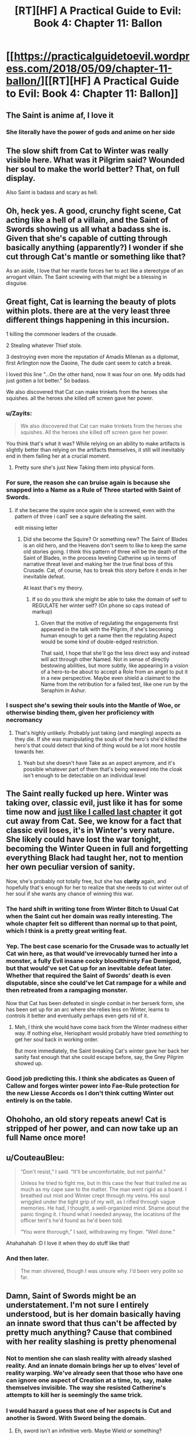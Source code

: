 #+TITLE: [RT][HF] A Practical Guide to Evil: Book 4: Chapter 11: Ballon

* [[https://practicalguidetoevil.wordpress.com/2018/05/09/chapter-11-ballon/][[RT][HF] A Practical Guide to Evil: Book 4: Chapter 11: Ballon]]
:PROPERTIES:
:Author: Zayits
:Score: 69
:DateUnix: 1525838490.0
:DateShort: 2018-May-09
:END:

** The Saint is anime af, I love it
:PROPERTIES:
:Author: Yes_This_Is_God
:Score: 28
:DateUnix: 1525841059.0
:DateShort: 2018-May-09
:END:

*** She literally have the power of gods and anime on her side
:PROPERTIES:
:Author: WhiteKnigth
:Score: 17
:DateUnix: 1525865991.0
:DateShort: 2018-May-09
:END:


** The slow shift from Cat to Winter was really visible here. What was it Pilgrim said? Wounded her soul to make the world better? That, on full display.

Also Saint is badass and scary as hell.
:PROPERTIES:
:Author: NotACauldronAgent
:Score: 19
:DateUnix: 1525839187.0
:DateShort: 2018-May-09
:END:


** Oh, heck yes. A good, crunchy fight scene, Cat acting like a hell of a villain, and the Saint of Swords showing us all what a badass she is. Given that she's capable of cutting through basically anything (apparently?) I wonder if she cut through Cat's mantle or something like that?

As an aside, I love that her mantle forces her to act like a stereotype of an arrogant villain. The Saint screwing with that might be a blessing in disguise.
:PROPERTIES:
:Author: Hoactzins
:Score: 14
:DateUnix: 1525839223.0
:DateShort: 2018-May-09
:END:


** Great fight, Cat is learning the beauty of plots within plots. there are at the very least three different things happening in this incursion.

1 killing the commoner leaders of the crusade.

2 Stealing whatever Thief stole.

3 destroying even more the reputation of Amadis Milenan as a diplomat, first Arlington now the Daoine, The dude cant seem to catch a break.

I loved this line "...On the other hand, now it was four on one. My odds had just gotten a lot better." So badass.

We also discovered that Cat can make trinkets from the heroes she squishes. all the heroes she killed off screen gave her power.
:PROPERTIES:
:Author: panchoadrenalina
:Score: 25
:DateUnix: 1525839785.0
:DateShort: 2018-May-09
:END:

*** u/Zayits:
#+begin_quote
  We also discovered that Cat can make trinkets from the heroes she squishes. All the heroes she killed off screen gave her power.
#+end_quote

You think that's what it was? While relying on an ability to make artifacts is slightly better than relying on the artifacts themselves, it still will inevitably end in them failing her at a crucial moment.
:PROPERTIES:
:Author: Zayits
:Score: 6
:DateUnix: 1525841286.0
:DateShort: 2018-May-09
:END:

**** Pretty sure she's just New Taking them into physical form.
:PROPERTIES:
:Author: leakycauldron
:Score: 9
:DateUnix: 1525842852.0
:DateShort: 2018-May-09
:END:


*** For sure, the reason she can bruise again is because she snapped into a Name as a Rule of Three started with Saint of Swords.
:PROPERTIES:
:Author: leakycauldron
:Score: 3
:DateUnix: 1525842900.0
:DateShort: 2018-May-09
:END:

**** if she became the squire once again she is screwed, even with the pattern of three i canT see a squire defeating the saint.

edit missing letter
:PROPERTIES:
:Author: panchoadrenalina
:Score: 7
:DateUnix: 1525843122.0
:DateShort: 2018-May-09
:END:

***** Did she become the Squire? Or something new? The Saint of Blades is an old hero, and the Heavens don't seem to like to keep the same old stories going. I think this pattern of three will be the death of the Saint of Blades, in the process leveling Catherine up in terms of narrative threat level and making her the true final boss of this Crusade. Cat, of course, has to break this story before it ends in her inevitable defeat.

At least that's my theory.
:PROPERTIES:
:Author: Sarkavonsy
:Score: 10
:DateUnix: 1525850623.0
:DateShort: 2018-May-09
:END:

****** If so do you think she might be able to take the domain of self to REGULATE her winter self? (On phone so caps instead of markup)
:PROPERTIES:
:Author: Empiricist_or_not
:Score: 1
:DateUnix: 1525890590.0
:DateShort: 2018-May-09
:END:

******* Given that the motive of regulating the engagements first appeared in the talk with the Pilgrim, if she's becoming human enough to get a name then the regulating Aspect would be some kind of double-edged restriction.

That said, I hope that she'll go the less direct way and instead will act through other Named. Not in sense of directly bestowing abilities, but more subtly, like appearing in a vision of a hero-to-be about to accept a Role from an angel to put it in a new perspective. Maybe even shield a claimant to the Name from the retribution for a failed test, like one run by the Seraphim in Ashur.
:PROPERTIES:
:Author: Zayits
:Score: 1
:DateUnix: 1525892288.0
:DateShort: 2018-May-09
:END:


*** I suspect she's sewing their souls into the Mantle of Woe, or otherwise binding them, given her proficiency with necromancy
:PROPERTIES:
:Author: Taborask
:Score: 5
:DateUnix: 1525841275.0
:DateShort: 2018-May-09
:END:

**** That's highly unlikely. Probably just taking (and mangling) aspects as they die. If she was manipulating the souls of the hero's she'd killed the hero's that could detect that kind of thing would be a lot more hostile towards her.
:PROPERTIES:
:Author: zero51423
:Score: 13
:DateUnix: 1525843293.0
:DateShort: 2018-May-09
:END:

***** Yeah but she doesn't have Take as an aspect anymore, and it's possible whatever part of them that's being weaved into the cloak isn't enough to be detectable on an individual level
:PROPERTIES:
:Author: Taborask
:Score: 2
:DateUnix: 1525850510.0
:DateShort: 2018-May-09
:END:


** The Saint really fucked up here. Winter was taking over, classic evil, just like it has for some time now and [[https://www.reddit.com/r/rational/comments/8hkrht/rthf_a_practical_guide_to_evil_book_4_chapter_10/dyknohs/?context=3][just like I called last chapter]] it got cut away from Cat. See, we know for a fact that classic evil *loses*, it's in Winter's very nature. She likely could have lost the war tonight, becoming the Winter Queen in full and forgetting everything Black had taught her, not to mention her own peculiar version of sanity.

Now, she's probably not totally free, but she has *clarity* again, and hopefully that's enough for her to realize that she needs to cut winter out of her soul if she wants any chance of winning this war.
:PROPERTIES:
:Author: Ardvarkeating101
:Score: 27
:DateUnix: 1525839982.0
:DateShort: 2018-May-09
:END:

*** The hard shift in writing tone from Winter Bitch to Usual Cat when the Saint cut her domain was really interesting. The whole chapter felt so different than normal up to that point, which I think is a pretty great writing feat.
:PROPERTIES:
:Author: notokaycj
:Score: 19
:DateUnix: 1525866454.0
:DateShort: 2018-May-09
:END:


*** Yep. The best case scenario for the Crusade was to actually let Cat win here, as that would've irrevocably turned her into a monster, a fully Evil insane cocky bloodthirsty Fae Demigod, but that would've set Cat up for an inevitable defeat later. Whether that required the Saint of Swords' death is even disputable, since she could've let Cat rampage for a while and then retreated from a rampaging monster.

Now that Cat has been defeated in single combat in her berserk form, she has been set up for an arc where she relies less on Winter, learns to controls it better and eventually perhaps even gets rid of it.
:PROPERTIES:
:Author: Razorhead
:Score: 13
:DateUnix: 1525850376.0
:DateShort: 2018-May-09
:END:

**** Meh, I think she would have come back from the Winter madness either way. If nothing else, Heriophant would probably have tried /something/ to get her soul back in working order.

But more immediately, the Saint breaking Cat's winter gave her back her sanity fast enough that she could escape before, say, the Grey Pilgrim showed up.
:PROPERTIES:
:Author: CouteauBleu
:Score: 13
:DateUnix: 1525859935.0
:DateShort: 2018-May-09
:END:


*** Good job predicting this. I think she abdicates as Queen of Callow and forges winter power into Fae-Rule protection for the new Liesse Accords os I don't think cutting Winter out entirely is on the table.
:PROPERTIES:
:Score: 3
:DateUnix: 1525876610.0
:DateShort: 2018-May-09
:END:


** Ohohoho, an old story repeats anew! Cat is stripped of her power, and can now take up an full Name once more!
:PROPERTIES:
:Author: everything-narrative
:Score: 9
:DateUnix: 1525841609.0
:DateShort: 2018-May-09
:END:


** u/CouteauBleu:
#+begin_quote
  “Don't resist,” I said. “It'll be uncomfortable, but not painful.”

  Unless he tried to fight me, but in this case the fear that trailed me as much as my cape saw to the matter. The man went rigid as a board. I breathed out mist and Winter crept through my veins. His soul wriggled under the tight grip of my will, as I rifled through vague memories. He had, I thought, a well-organized mind. Shame about the panic tinging it. I found what I needed anyway, the locations of the officer tent's he'd found as he'd been told.

  “You were thorough,” I said, withdrawing my finger. “Well done.”
#+end_quote

Ahahahahah :D I love it when they do stuff like that!
:PROPERTIES:
:Author: CouteauBleu
:Score: 8
:DateUnix: 1525849088.0
:DateShort: 2018-May-09
:END:

*** And then later.

#+begin_quote
  The man shivered, though I was unsure why. I'd been very polite so far.
#+end_quote
:PROPERTIES:
:Author: Razorhead
:Score: 17
:DateUnix: 1525850681.0
:DateShort: 2018-May-09
:END:


** Damn, Saint of Swords might be an understatement. I'm not sure I entirely understood, but is her domain basically having an innate sword that thus can't be affected by pretty much anything? Cause that combined with her reality slashing is pretty phenomenal
:PROPERTIES:
:Author: HallowedThoughts
:Score: 5
:DateUnix: 1525839637.0
:DateShort: 2018-May-09
:END:

*** Not to mention she can slash reality with already slashed reality. And an innate domain brings her up to elves' level of reality warping. We've already seen that those who have one can ignore one aspect of Creation at a time, to, say, make themselves invisible. The way she resisted Catherine's attempts to kill her is seemingly the same trick.
:PROPERTIES:
:Author: Zayits
:Score: 11
:DateUnix: 1525841697.0
:DateShort: 2018-May-09
:END:


*** I would hazard a guess that one of her aspects is Cut and another is Sword. With Sword being the domain.
:PROPERTIES:
:Author: Twitters001
:Score: 5
:DateUnix: 1525861888.0
:DateShort: 2018-May-09
:END:

**** Eh, sword isn't an infinitive verb. Maybe Wield or something?
:PROPERTIES:
:Author: Hoactzins
:Score: 4
:DateUnix: 1525867633.0
:DateShort: 2018-May-09
:END:

***** Sheath would make sense I suppose.
:PROPERTIES:
:Author: PotentiallySarcastic
:Score: 2
:DateUnix: 1525881274.0
:DateShort: 2018-May-09
:END:

****** My money is on "Temper". The Saint forged her body into a sword tempered by the fires of battles.
:PROPERTIES:
:Author: Weebcluse
:Score: 3
:DateUnix: 1525896084.0
:DateShort: 2018-May-10
:END:


*** If on Saint's journey, Saint should encounter God, God will be cut.
:PROPERTIES:
:Score: 4
:DateUnix: 1525876775.0
:DateShort: 2018-May-09
:END:

**** She reached Heaven through Violence.
:PROPERTIES:
:Author: TideofKhatanga
:Score: 2
:DateUnix: 1525898298.0
:DateShort: 2018-May-10
:END:


** Anyone wondering what zeze is up to? He isnt with Cat because this is a quick assault into enemy territory, but everyone else had a distinct reason for not being on screen. Thief was stealing something, Archer is part of advanced recon team, and Hak is coming back from previous mission.

So what type of magic bullshit is going to fall next chapter?

Also, I wonder if Auger had any data on this, because this shit was planned. But at the same time, Cat's decision to go through with it was very quick and spontaneous, so maybe she was blindsided until it was too late.
:PROPERTIES:
:Author: IDKWhoitis
:Score: 4
:DateUnix: 1525842394.0
:DateShort: 2018-May-09
:END:

*** He's been casting the giant flaming sign in the sky in the last chapter.
:PROPERTIES:
:Author: Zayits
:Score: 7
:DateUnix: 1525842581.0
:DateShort: 2018-May-09
:END:


** I wonder if Two Knives survived that fight. Cat shoved a sharper into the stump of the Hero's arm. Is that survivable enough for the Priest to heal?
:PROPERTIES:
:Author: Mountebank
:Score: 5
:DateUnix: 1525839553.0
:DateShort: 2018-May-09
:END:

*** It was mentioned the priest was healing them during the fight, but it's unclear if they will get their arm back.
:PROPERTIES:
:Author: Ardvarkeating101
:Score: 7
:DateUnix: 1525840444.0
:DateShort: 2018-May-09
:END:

**** Its gonna be only One Knife now.
:PROPERTIES:
:Author: Nic_Cage_DM
:Score: 20
:DateUnix: 1525845931.0
:DateShort: 2018-May-09
:END:

***** Hah!
:PROPERTIES:
:Author: tantalum73
:Score: 2
:DateUnix: 1525848891.0
:DateShort: 2018-May-09
:END:


** Wow, now THAT was a good chapter! I'd been somewhat disappointed in EE's writing style because Winter-Cat's personality so often seemed identical to non-Winter-Cat. But this chapter did a fantastic job keeping the two distinct and separate. Random thoughts:

#+begin_quote
  Chapter 11: Ballon
#+end_quote

Totally thought the chapter title was "balloon" at first. Oops!

#+begin_quote
  I could not help but be thankful she'd chosen to whittle away at *my trump card* instead of trying to go after me.
#+end_quote

I think this phrase is getting a bit overused, or at least it's getting used for enough things that it's confusing to know which is an /actual/ trump card.

Chapter 1: Trump card refers to Ubua's scrying artefact that now is the centerpiece of the Observatory.

Chapter 7: Multiple unnamed trump cards are mentioned as a potential way to block the pass and stop the invasion.

Chapter 9: The "real" trump card is the fairy gates.

Chapter 11: Sounds like the trump card here is the Wild Hunt. There is also a reference to the "card" she and Masego cooked up at the Observatory. /Absolute positioning/ isn't labeled by this phrase, but I'm unsure if it was in use during this sneak attack or not.

#+begin_quote
  none of the unconscious markers the mage had used were markers I was familiar with.
#+end_quote

I'm not positive I understand what this means, specifically the "unconscious" part. If I'm reading it right, it sounds like Cat was trying to find the officer tents' locations by using the mage's memory like an SQL database, but being unsure what primary key the mage used for "officer tent locations." And then trying to map those entries to her own mind's entries, which she brute-forced through Winter magic. Sound right?

#+begin_quote
  Men shouted out in Chantant
#+end_quote

What language is Chantant from, Procer? Alamans? What would be the likely real-world equivalent? I'm leaning toward German, but that's because German is "Alemán" in Spanish.

#+begin_quote
  “You will make,” I said, “very useful artefacts.”
#+end_quote

Sounds like between the last chapter's whistle and this quote here, we know what Cat is doing with the Named she's killed. I'm wondering how that is done - is it a Winter ability, or an outcome of when she stole *Take* from Diabolist?

#+begin_quote
  Three of them.
#+end_quote

I wonder if we'll get the heroes' Names eventually. I always like learning more about the Name system. Here we have a caster, a knife-wielder, and a priest. And it sounds like the knife-wielder used two Aspects, one a displacement and the other a haste-effect. There was also the plate-wearing hammer-wielder skipped previously.

#+begin_quote
  That was no soul. It was a sword, and somehow more.

  “You hold dominion,” I said.

  “Only over the one thing,” the Saint grinned. “But that's usually enough.”
#+end_quote

All hail Shirou Emiya, the Sword Saint. “I am the Bone of my Sword..." and all that. Between this and the recent updates in /The Erogamer,/ I feel like Unlimited Blade Works is popping up all over!

#+begin_quote
  Thief had been on the prowl.
#+end_quote

Hmmm, now that is /interesting./ Wondering if she went to steal, to kill, to spy, or to release a nasty surprise.
:PROPERTIES:
:Author: AurelianoTampa
:Score: 6
:DateUnix: 1525884730.0
:DateShort: 2018-May-09
:END:

*** u/Zayits:
#+begin_quote
  I think this phrase is getting a bit overused, or at least it's getting used for enough things that it's confusing to know which is an actual trump card.
#+end_quote

Given that she also refferred to Aspects as trump cards instead of powers that she could rely on, it's more in the sense of tricks that will guaranteedly achieve their intended purpose (equalizing her power to the opponent's for *Struggle*, looking into other dimensions for the greater scrying bowl, getting the army to wherether she needs quicker than physically possible for the fairy gates), but don't necessarily win her the battle.

#+begin_quote
  If I'm reading it right, it sounds like Cat was trying to find the officer tents' locations by using the mage's memory like an SQL database, but being unsure what primary key the mage used for "officer tent locations." And then trying to map those entries to her own mind's entries, which she brute-forced through Winter magic.
#+end_quote

Sort of? It's like using the locations you pass by every day as landmarks for things you move or don't use that often: individual for people depending on their routine and focus.

#+begin_quote
  What language is Chantant from, Procer?
#+end_quote

In [[https://practicalguidetoevil.wordpress.com/2018/04/11/interlude-stairway/][interlude Stairway]] Klaus Papenheim indeed refers to Chantant as the Alamans language, though his own Reitz is the closer equivalent to German, considering that [[https://practicalguidetoevil.wordpress.com/2017/03/01/crowned/#comment-4207][in the Holy Roman Empire analogy for the Principate of Procer the Licaonese principalities are more or less Prussia, and Rhenia is Brandenburg]]: more an army with a country than a country with an army and all that. Chantant is likely the calernian equivalent of French.

#+begin_quote
  I'm wondering how that is done - is it a Winter ability, or an outcome of when she stole Take from Diabolist?
#+end_quote

She stole *Call*, which is now a whistle. *Take* is either the Aspect that was mentioned to grow beyond what an Aspect should be or, more likely, gone after her transformation, considering that *Fall* is the Aspect she still can use the remains of. Making objects out of souls is a fae thing: the invitation to Skade in [[https://practicalguidetoevil.wordpress.com/2017/12/04/fletched/][Fletched]], the barrier in the fortress of Dormer in the [[https://practicalguidetoevil.wordpress.com/2017/11/20/chapter-45-falling-action/][chapter 45]] both were made out of some unfortunate mortal's soul.

#+begin_quote
  I wonder if we'll get the heroes' Names eventually.
#+end_quote

Unless one of the split armies would get into a pitched battle where Catherine has to devote enough focus to its Named, unlikely. Thief already mentioned that she found out some of the Names, and Cat only displayed interest in the Saint and the Pilgrim. Given that they are likely to split too, both are probably going to overshadow their respective sidekicks, not leaving enough narrative space. Well, that, or Catherine has some plans that dont include straight up conflict, in which case she may need to trick them or predict their reactions.

#+begin_quote
  “I am the Bone of my Sword..." and all that.
#+end_quote

Nah, not really. I mean, Nasuverse has some body-locked Reality Marbles too, and Shirou's "My face hasn't turned into swords yet" line made me laugh back then, but the closest thing we may be able to see is Catherine getting lucky and pulling off an Unlimited Lost Works. Otherwise the Saint is closer to Guideverse's elves.
:PROPERTIES:
:Author: Zayits
:Score: 2
:DateUnix: 1525891583.0
:DateShort: 2018-May-09
:END:


*** Given her ability to cut anything, she's closer to (either) Shiki from the Nasuverse.
:PROPERTIES:
:Author: werewolf_nr
:Score: 2
:DateUnix: 1525894364.0
:DateShort: 2018-May-10
:END:


*** While both the Sword Saint and Shirou are human shaped swords, the Sword Saint focuses on destroying evil while Shirou focuses on saving people. They're very different people.
:PROPERTIES:
:Author: werafdsaew
:Score: 1
:DateUnix: 1525914716.0
:DateShort: 2018-May-10
:END:


** u/Zayits:
#+begin_quote
  Ballon is the appearance of being lightweight and light-footed while jumping.
#+end_quote

A leap of faith, huh? Well, the Saint certainly brought her back to the earth. Also a quote from [[https://practicalguidetoevil.wordpress.com/2018/05/07/chapter-10-allegro/][the previous chapter]]:

#+begin_quote
  “They're keeping a close eye on the Watch,” the Special Tribune said. “There's a hero on them at all times, and the two old timers visited a while back. Not sure what happened, but no fighting aftewards. They didn't relax the surveillance either, though.”
#+end_quote

What are the chances that at least one hero did follow through the temporary gate? And speaking of the gate, why not have the Thief sneak into the camp the regular way? Catherine may have been distracting the heroes for her to take something they'd otherwise be nearby, by can't recall what it could be.
:PROPERTIES:
:Author: Zayits
:Score: 3
:DateUnix: 1525842343.0
:DateShort: 2018-May-09
:END:

*** i think the hero keeping watch over the watch was the dude with the hammer that tried to hit Zombie.
:PROPERTIES:
:Author: panchoadrenalina
:Score: 2
:DateUnix: 1525842624.0
:DateShort: 2018-May-09
:END:

**** u/Zayits:
#+begin_quote
  We carved our way out of the Alamans army camp, scything through the company of fantassins that tried to form up in our way. Men and women were trampled by horses, terror blooming again in the wake of death as the corpses rose and chaos spread.

  “You will go no further,” a man's voice announced calmly.
#+end_quote

He's described to have been within the proceran part of the camp.
:PROPERTIES:
:Author: Zayits
:Score: 8
:DateUnix: 1525843543.0
:DateShort: 2018-May-09
:END:


** u/Zayits:
#+begin_quote
  Reorienting myself was the hardest part of figuring it all out, since none of the unconscious markers the mage had used were markers I was familiar with. Masego and I had figured out a way around that through the Observatory with the card I'd been keeping up my -- heavily armoured -- sleeve, but I was without the benefit of Hierophant tonight.
#+end_quote

Another hint about absolute positioning, it seems. Hierophant is evidently needed to cast... whatever she'll need to get her bearings, but I'm at a bit of a loss to how the subjective memories could connect to a multidimensional scrying tool. At least the military applications of this can be linked to the ability to open gates with precise positioning and timing, though that doesn't seem so different from what she's currently doing at the first glance.
:PROPERTIES:
:Author: Zayits
:Score: 2
:DateUnix: 1525864115.0
:DateShort: 2018-May-09
:END:

*** To me, it sounds like Masego invented a magic GPS.
:PROPERTIES:
:Author: TideofKhatanga
:Score: 1
:DateUnix: 1525898674.0
:DateShort: 2018-May-10
:END:


** It seems a bit easy if Saint just killed winter (plus she can still open portals so she's still fae) so what did actually happen?
:PROPERTIES:
:Author: Oaden
:Score: 1
:DateUnix: 1525860784.0
:DateShort: 2018-May-09
:END:

*** My guess is that losing the contest of domains /wounded/ Winter rather than killing it. Probably something like setting it back a fair bit in it's takeover of Cat. Which is narratively kind of critical, since Full Fae Cat who was fighting the Saint there probably didn't have the sanity to ever even want to come back to something the readers could genuinely root for.
:PROPERTIES:
:Author: Iconochasm
:Score: 9
:DateUnix: 1525870913.0
:DateShort: 2018-May-09
:END:

